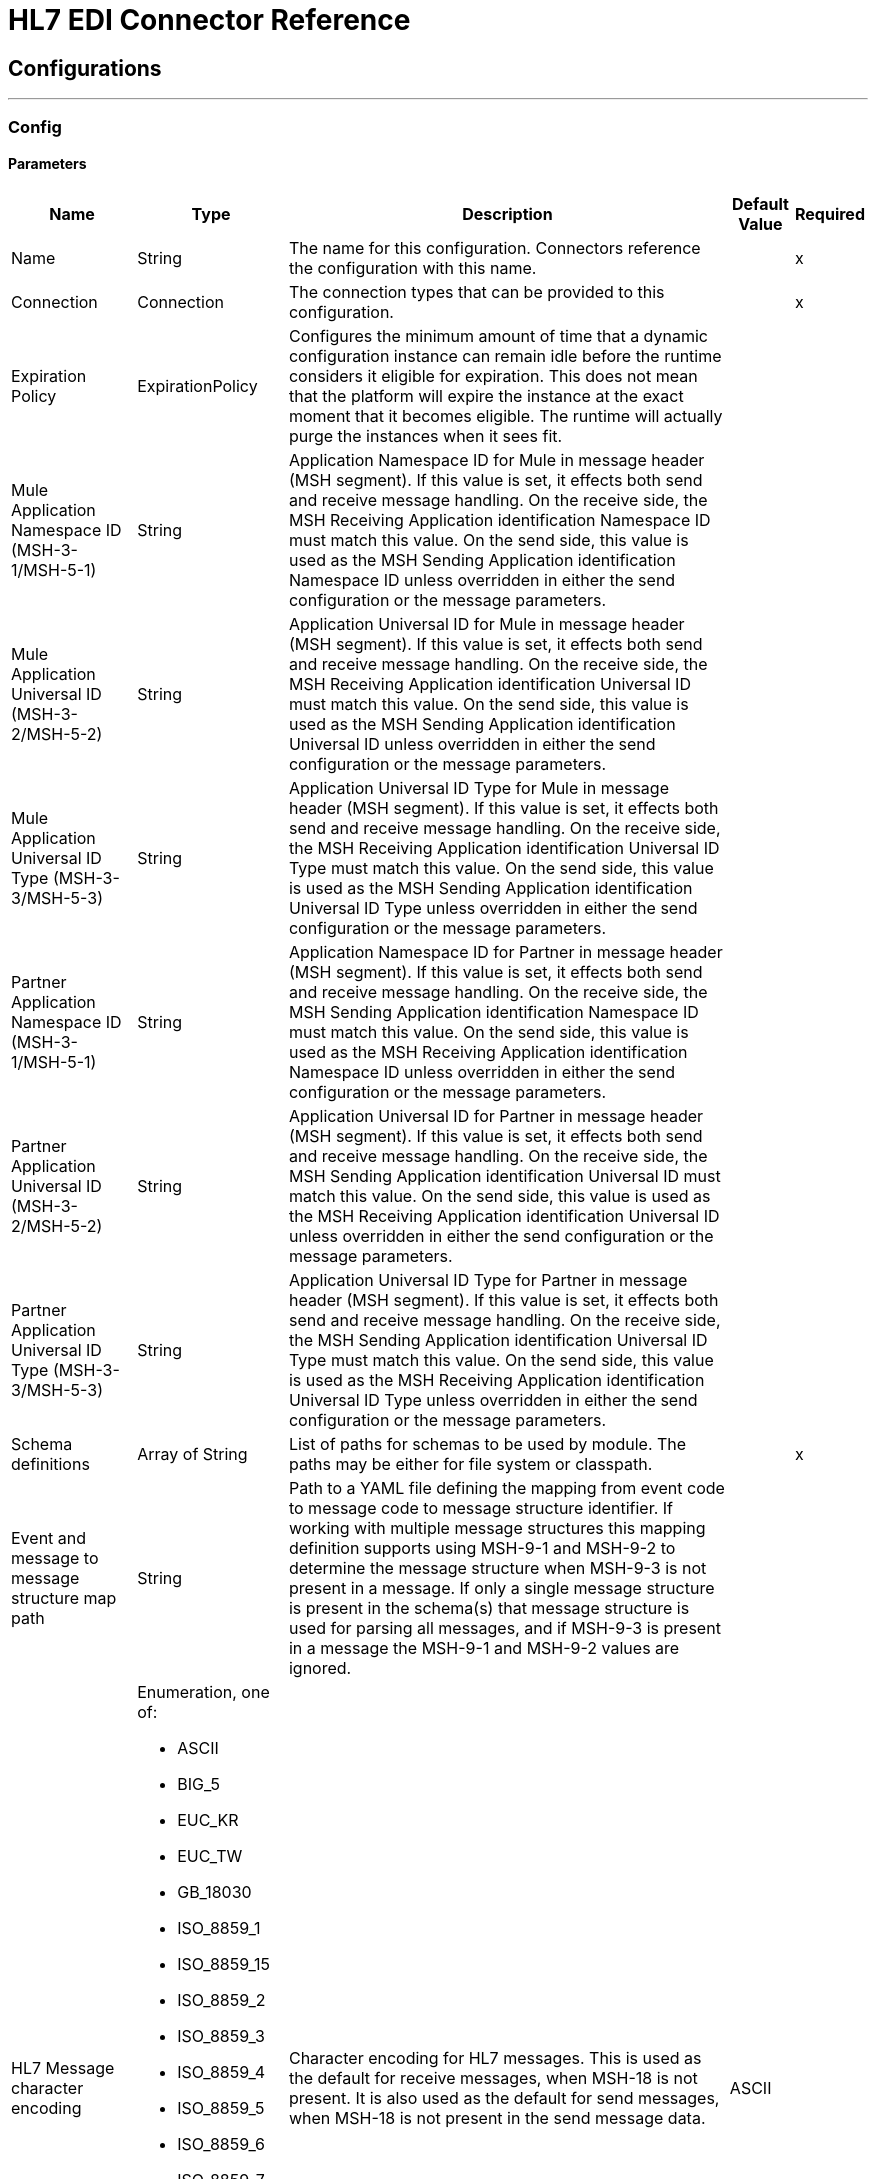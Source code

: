 = HL7 EDI Connector Reference
:page-aliases: connectors::hl7/hl7-connector-reference.adoc

== Configurations
---
[[config]]
=== Config


==== Parameters

[%header%autowidth.spread]
|===
| Name | Type | Description | Default Value | Required
|Name | String | The name for this configuration. Connectors reference the configuration with this name. | |x
| Connection a| Connection
 | The connection types that can be provided to this configuration. | |x
| Expiration Policy a| ExpirationPolicy |  Configures the minimum amount of time that a dynamic configuration instance can remain idle before the runtime considers it eligible for expiration. This does not mean that the platform will expire the instance at the exact moment that it becomes eligible. The runtime will actually purge the instances when it sees fit. |  |
| Mule Application Namespace ID (MSH-3-1/MSH-5-1) a| String |  Application Namespace ID for Mule in message header (MSH segment). If this value is set, it effects both send and receive message handling. On the receive side, the MSH Receiving Application identification Namespace ID must match this value. On the send side, this value is used as the MSH Sending Application identification Namespace ID unless overridden in either the send configuration or the message parameters. |  |
| Mule Application Universal ID (MSH-3-2/MSH-5-2) a| String |  Application Universal ID for Mule in message header (MSH segment). If this value is set, it effects both send and receive message handling. On the receive side, the MSH Receiving Application identification Universal ID must match this value. On the send side, this value is used as the MSH Sending Application identification Universal ID unless overridden in either the send configuration or the message parameters. |  |
| Mule Application Universal ID Type (MSH-3-3/MSH-5-3) a| String |  Application Universal ID Type for Mule in message header (MSH segment). If this value is set, it effects both send and receive message handling. On the receive side, the MSH Receiving Application identification Universal ID Type must match this value. On the send side, this value is used as the MSH Sending Application identification Universal ID Type unless overridden in either the send configuration or the message parameters. |  |
| Partner Application Namespace ID (MSH-3-1/MSH-5-1) a| String |  Application Namespace ID for Partner in message header (MSH segment). If this value is set, it effects both send and receive message handling. On the receive side, the MSH Sending Application identification Namespace ID must match this value. On the send side, this value is used as the MSH Receiving Application identification Namespace ID unless overridden in either the send configuration or the message parameters. |  |
| Partner Application Universal ID (MSH-3-2/MSH-5-2) a| String |  Application Universal ID for Partner in message header (MSH segment). If this value is set, it effects both send and receive message handling. On the receive side, the MSH Sending Application identification Universal ID must match this value. On the send side, this value is used as the MSH Receiving Application identification Universal ID unless overridden in either the send configuration or the message parameters. |  |
| Partner Application Universal ID Type (MSH-3-3/MSH-5-3) a| String |  Application Universal ID Type for Partner in message header (MSH segment). If this value is set, it effects both send and receive message handling. On the receive side, the MSH Sending Application identification Universal ID Type must match this value. On the send side, this value is used as the MSH Receiving Application identification Universal ID Type unless overridden in either the send configuration or the message parameters. |  |
| Schema definitions a| Array of String |  List of paths for schemas to be used by module. The paths may be either for file system or classpath. |  |x
| Event and message to message structure map path a| String |  Path to a YAML file defining the mapping from event code to message code to message structure identifier. If working with multiple message structures this mapping definition supports using MSH-9-1 and MSH-9-2 to determine the message structure when MSH-9-3 is not present in a message. If only a single message structure is present in the schema(s) that message structure is used for parsing all messages, and if MSH-9-3 is present in a message the MSH-9-1 and MSH-9-2 values are ignored. |  |
| HL7 Message character encoding a| Enumeration, one of:

** ASCII
** BIG_5
** EUC_KR
** EUC_TW
** GB_18030
** ISO_8859_1
** ISO_8859_15
** ISO_8859_2
** ISO_8859_3
** ISO_8859_4
** ISO_8859_5
** ISO_8859_6
** ISO_8859_7
** ISO_8859_8
** ISO_8859_9
** JIS0208
** JIS_X0201
** JIS_X0212
** UTF_16
** UTF_32
** UTF_8
|  Character encoding for HL7 messages. This is used as the default for receive messages, when MSH-18 is not present. It is also used as the default for send messages, when MSH-18 is not present in the send message data. |  ASCII |
| Disable numeric prefixes for data keys a| Boolean |  Use segment and group identifiers directly as keys in data, rather than prefixing with position values. |  true |
| Required processing ID a| Enumeration, one of:

** DEBUGGING
** PRODUCTION
** TRAINING |  Value to match for MSH-11-1 processing ID. If set, only messages with the specified processing ID will be accepted for processing; messages with other processing ID values, or with no processing ID specified, will be rejected with an exception. |  |
| Pattern for generic extension segment names a| String |  Java regular pattern for segment names to be treated as generic extension segments. If specified, segment names matching this pattern are allowed anywhere in the message and are converted to maps of string values for elements and composites. |  |
| Fail when required value missing a| Boolean |  Fail when a required value is missing flag. If true, a message with this error is rejected; if false, the value is ignored and the message is not rejected. In either case the error is logged and reported in an ERR segment. |  false |
| Fail when value length outside allowed range a| Boolean |  Fail when receive value length outside allowed range flag. If true, a message with this error is rejected; if false, the value is used anyway and the message is not rejected. In either case the error is logged and reported in an ERR segment. |  false |
| Fail when invalid character in value a| Boolean |  Fail when receive value contains invalid characters flag. If true, a message with this error is rejected; if false, the character is either passed through or substituted and the message is not rejected. In either case the error is reported in an ERR segment. |  false |
| Fail when too many repeats of value a| Boolean |  Fail when receive value is repeated too many times. If true, a message with this error is rejected; if false, the value is accepted and the message is not rejected. In either case the error is reported in an ERR segment. |  false |
| Fail when unknown segment in message a| Boolean |  Fail when an unknown segment is present in a message. If true, a message with this error is rejected; if false, the segment is ignored and the message is not rejected. In either case the error is reported in an ERR segment. |  false |
| Fail when segment out of order in message set a| Boolean |  Fail when a segment is out of order in a message set. If true, a message with this error is rejected; if false and the segment can be reordered the message is not rejected. In either case the error is reported in an ERR segment. |  false |
| Fail when unused segment included in message set a| Boolean |  Fail when a segment marked as Unused is included in a message set. If true, a message with this error is rejected; if false, the message is not rejected and the unused segment is ignored. In either case the error is reported in an ERR segment. |  false |
| Fail when too many repeats of segment a| Boolean |  Fail when a segment occurs too many times in a message set. If true, a message with this error is rejected; if false, the message is not rejected. In either case the error is reported in an ERR segment. |  false |
|===


[[config_connection]]
== Connection Type


=== Parameters

[%header%autowidth.spread]
|===
| Name | Type | Description | Default Value | Required
| Reconnection a| Reconnection |  When the application is deployed, a connectivity test is performed on all connectors. If set to true, deployment fails if the test doesn't pass after exhausting the associated reconnection strategy. |  |
|===

=== Associated Operations

* read
* write

== Operations

[[read]]
== Read

`<hl7:read>`


=== Parameters

[%header%autowidth.spread]
|===
| Name | Type | Description | Default Value | Required
| Configuration | String | The name of the configuration to use. | |x
| Read Content a| Binary |  |  `#[payload]` |
| Target Variable a| String |  The name of a variable to store the output of the operation. |  |
| Target Value a| String |  An expression that evaluates the operation's output and stores the outcome of that expression in the target variable. |  `#[payload]` |
| Reconnection Strategy a| * reconnect
* reconnect-forever |  A retry strategy in case of connectivity errors. |  |
|===

=== Output

[cols=".^50%,.^50%"]
|===
| Type a| Object
|===

=== For Configurations

* config

=== Throws

* HL7:RETRY_EXHAUSTED
* HL7:UNKNOWN
* HL7:PARSE
* HL7:SCHEMA
* HL7:CONNECTIVITY
* HL7:WRITE


[[write]]
== Write

`<hl7:write>`


=== Parameters

[%header%autowidth.spread]
|===
| Name | Type | Description | Default Value | Required
| Configuration | String | The name of the configuration to use. | |x
| Write Content a| Object |  |  `#[payload]` |
| Streaming Strategy a| * repeatable-in-memory-stream
* repeatable-file-store-stream
* non-repeatable-stream |  Configure to use repeatable streams and their behavior. |  |
| Target Variable a| String |  The name of a variable that stores the output of the operation. |  |
| Target Value a| String |  An expression that evaluates the operation's output and stores the outcome of that expression in the target variable. |  `#[payload]` |
| Reconnection Strategy a| * reconnect
* reconnect-forever |  A retry strategy in case of connectivity errors. |  |
|===

=== Output

[cols=".^50%,.^50%"]
|===
| Type a| Binary
|===

=== For Configurations

* config

=== Throws

* HL7:RETRY_EXHAUSTED
* HL7:UNKNOWN
* HL7:PARSE
* HL7:SCHEMA
* HL7:CONNECTIVITY
* HL7:WRITE



== Types

[[Reconnection]]
=== Reconnection

[%header%autowidth.spread]
|===
| Field | Type | Description | Default Value | Required
| Fails Deployment a| Boolean | When the application is deployed, a connectivity test is performed on all connectors. If set to true, deployment fails if the test doesn't pass after exhausting the associated reconnection strategy. |  |
| Reconnection Strategy a| * reconnect
* reconnect-forever | The reconnection strategy to use. |  |
|===

[[reconnect]]
=== Reconnect

[%header%autowidth.spread]
|===
| Field | Type | Description | Default Value | Required
| Frequency a| Number | How often in milliseconds to reconnect. |  |
| Count a| Number | How many reconnection attempts to make. |  |
|===

[[reconnect-forever]]
=== Reconnect Forever

[%header%autowidth.spread]
|===
| Field | Type | Description | Default Value | Required
| Frequency a| Number | How often in milliseconds to reconnect. |  |
|===

[[ExpirationPolicy]]
=== Expiration Policy

[%header%autowidth.spread]
|===
| Field | Type | Description | Default Value | Required
| Max Idle Time a| Number | A scalar time value for the maximum amount of time a dynamic configuration instance should be allowed to be idle before it's considered eligible for expiration. |  |
| Time Unit a| Enumeration, one of:

** NANOSECONDS
** MICROSECONDS
** MILLISECONDS
** SECONDS
** MINUTES
** HOURS
** DAYS | A time unit that qualifies the maxIdleTime attribute |  |
|===

[[repeatable-in-memory-stream]]
=== Repeatable In Memory Stream

[%header%autowidth.spread]
|===
| Field | Type | Description | Default Value | Required
| Initial Buffer Size a| Number | The amount of memory to allocate to consume the stream and provide random access to it. If the stream contains more data than can fit into this buffer, the buffer expands according to the bufferSizeIncrement attribute, with an upper limit of maxInMemorySize. |  |
| Buffer Size Increment a| Number | How much the buffer size expands if it exceeds its initial size. Setting a value of zero or lower means do not expand the buffer, and if the buffer gets full, raise a STREAM_MAXIMUM_SIZE_EXCEEDED error. |  |
| Max Buffer Size a| Number | The maximum amount of memory to use. If more memory is needed, the STREAM_MAXIMUM_SIZE_EXCEEDED error occurs. A value lower or equal to zero means no limit. |  |
| Buffer Unit a| Enumeration, one of:

** BYTE
** KB
** MB
** GB | The unit in which all these attributes are expressed |  |
|===

[[repeatable-file-store-stream]]
=== Repeatable File Store Stream

[%header%autowidth.spread]
|===
| Field | Type | Description | Default Value | Required
| Max In Memory Size a| Number | Defines the maximum memory that the stream should use to keep data in memory. If more than that is consumed then it starts to buffer the content on disk. |  |
| Buffer Unit a| Enumeration, one of:

** BYTE
** KB
** MB
** GB | The unit in which maxInMemorySize is expressed |  |
|===

== See Also

* https://help.mulesoft.com[MuleSoft Help Center]
